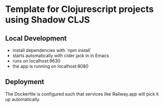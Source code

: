 * Template for Clojurescript projects using Shadow CLJS

** Local Development
- install dependencies with `npm install`
- starts automatically with cider jack in in Emacs
- runs on localhost:9630 
- the app is running on localhost:8080

** Deployment
The Dockerfile is configured such that services like Railway.app will pick it up automatically. 

